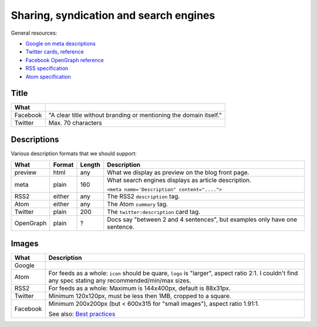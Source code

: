 #######################################
Sharing, syndication and search engines
#######################################

General resources:

* `Google on meta descriptions <https://support.google.com/webmasters/answer/35624?hl=en>`_
* `Twitter cards <https://dev.twitter.com/cards/types/summary>`_,
  `reference <https://dev.twitter.com/cards/markup>`_
* `Facebook OpenGraph reference <https://developers.facebook.com/docs/sharing/webmasters>`_
* `RSS specification <http://www.rssboard.org/rss-specification>`_
* `Atom specification <https://validator.w3.org/feed/docs/rfc4287.html>`_

*****
Title
*****

======== ==========================================================================================
What
======== ==========================================================================================
Facebook "A clear title without branding or mentioning the domain itself."
Twitter  Max. 70 characters
======== ==========================================================================================

************
Descriptions
************

Various description formats that we should support:

========= ====== ====== ==========================================================================
What      Format Length Description
========= ====== ====== ==========================================================================
preview   html   any    What we display as preview on the blog front page.
meta      plain  160    What search engines displays as article description.

                        ``<meta name='Description" content="....">``
RSS2      either any    The RSS2 ``description`` tag.
Atom      either any    The Atom ``summary`` tag.
Twitter   plain  200    The ``twitter:description`` card tag.
OpenGraph plain  ?      Docs say "between 2 and 4 sentences", but examples only have one sentence.
========= ====== ====== ==========================================================================

******
Images
******

======== =========================================================================================
What     Description
======== =========================================================================================
Google
Atom     For feeds as a whole: ``icon`` should be quare, ``logo`` is "larger", aspect ratio 2:1.
         I couldn't find any spec stating any recommended/min/max sizes.
RSS2     For feeds as a whole: Maximum is 144x400px, default is 88x31px.
Twitter  Minimum 120x120px, must be less then 1MB, cropped to a square.
Facebook Minimum 200x200px (but < 600x315 for "small images"), aspect ratio 1.91:1.

         See also:
         `Best practices <https://developers.facebook.com/docs/sharing/best-practices#images>`_
======== =========================================================================================
